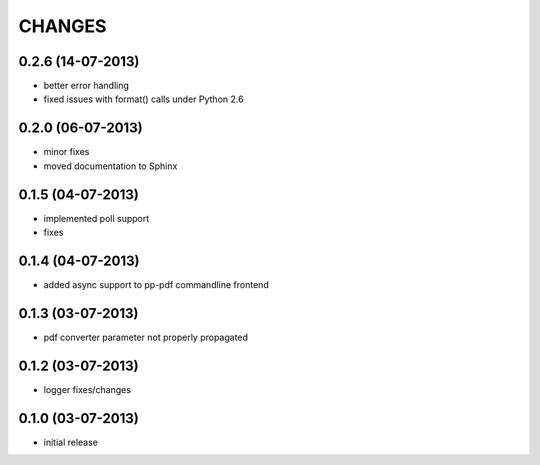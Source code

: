 CHANGES
=======

0.2.6 (14-07-2013)
------------------
- better error handling
- fixed issues with format() calls under Python 2.6

0.2.0 (06-07-2013)
------------------
- minor fixes
- moved documentation to Sphinx

0.1.5 (04-07-2013)
------------------
- implemented poll support
- fixes

0.1.4 (04-07-2013)
------------------
- added async support to pp-pdf commandline frontend

0.1.3 (03-07-2013)
------------------
- pdf converter parameter not properly propagated

0.1.2 (03-07-2013)
------------------
- logger fixes/changes

0.1.0 (03-07-2013)
------------------

- initial release
